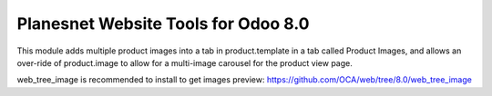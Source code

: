 Planesnet Website Tools for Odoo 8.0
====================================

This module adds multiple product images into
a tab in product.template in a tab called
Product Images, and allows an over-ride
of product.image to allow for a multi-image
carousel for the product view page.

web_tree_image is recommended to install to get images preview: https://github.com/OCA/web/tree/8.0/web_tree_image
